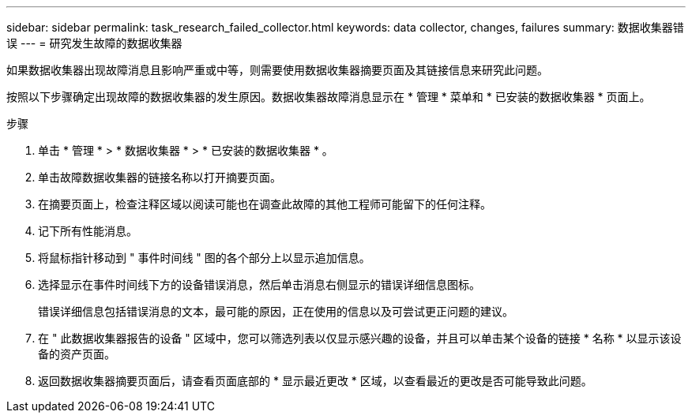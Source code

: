 ---
sidebar: sidebar 
permalink: task_research_failed_collector.html 
keywords: data collector, changes, failures 
summary: 数据收集器错误 
---
= 研究发生故障的数据收集器


[role="lead"]
如果数据收集器出现故障消息且影响严重或中等，则需要使用数据收集器摘要页面及其链接信息来研究此问题。

按照以下步骤确定出现故障的数据收集器的发生原因。数据收集器故障消息显示在 * 管理 * 菜单和 * 已安装的数据收集器 * 页面上。

.步骤
. 单击 * 管理 * > * 数据收集器 * > * 已安装的数据收集器 * 。
. 单击故障数据收集器的链接名称以打开摘要页面。
. 在摘要页面上，检查注释区域以阅读可能也在调查此故障的其他工程师可能留下的任何注释。
. 记下所有性能消息。
. 将鼠标指针移动到 " 事件时间线 " 图的各个部分上以显示追加信息。
. 选择显示在事件时间线下方的设备错误消息，然后单击消息右侧显示的错误详细信息图标。
+
错误详细信息包括错误消息的文本，最可能的原因，正在使用的信息以及可尝试更正问题的建议。

. 在 " 此数据收集器报告的设备 " 区域中，您可以筛选列表以仅显示感兴趣的设备，并且可以单击某个设备的链接 * 名称 * 以显示该设备的资产页面。
. 返回数据收集器摘要页面后，请查看页面底部的 * 显示最近更改 * 区域，以查看最近的更改是否可能导致此问题。

